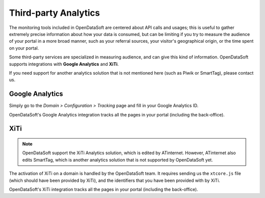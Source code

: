 Third-party Analytics
=====================
The monitoring tools included in OpenDataSoft are centered about API calls and usages; this is useful to gather extremely precise information about how
your data is consumed, but can be limiting if you try to measure the audience of your portal in a more broad manner, such as your referral sources, 
your visitor's geographical origin, or the time spent on your portal.

Some third-party services are specialized in measuring audience, and can give this kind of information. OpenDataSoft supports integrations with **Google Analytics**
and **XiTi**.

If you need support for another analytics solution that is not mentioned here (such as Piwik or SmartTag), please contact us.


Google Analytics
----------------

Simply go to the *Domain > Configuration > Tracking* page and fill in your Google Analytics ID.

.. ifconfig:: language == 'en'

    .. image:: usage__google-analytics-integration--en.jpg
        :alt: Google Analytics ID configuration

.. ifconfig:: language == 'fr'

    .. image:: usage__google-analytics-integration--fr.jpg
        :alt: Configuration de l'ID Google Analytics

OpenDataSoft's Google Analytics integration tracks all the pages in your portal (including the back-office).


XiTi
----

.. note::
    OpenDataSoft support the XiTi Analytics solution, which is edited by ATinternet. However, ATinternet also edits SmartTag, which is another
    analytics solution that is not supported by OpenDataSoft yet.

The activation of XiTi on a domain is handled by the OpenDataSoft team. It requires sending us the ``xtcore.js`` file (which should have been provided by XiTi), and
the identifiers that you have been provided with by XiTi.

OpenDataSoft's XiTi integration tracks all the pages in your portal (including the back-office).